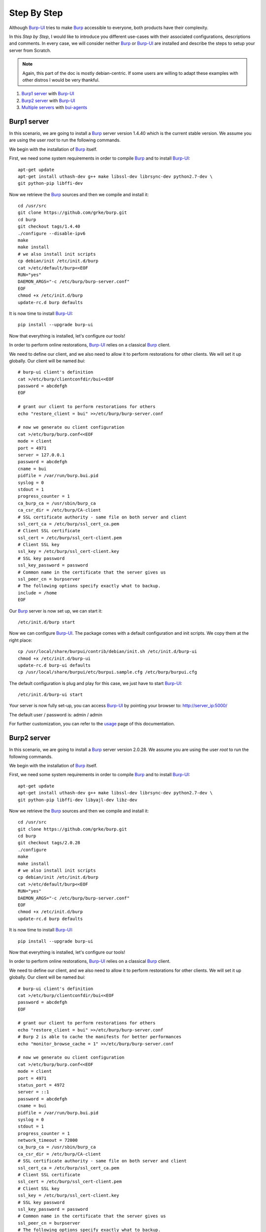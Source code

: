 Step By Step
============

Although `Burp-UI`_ tries to make `Burp`_ accessible to everyone, both products
have their complexity.

In this *Step by Step*, I would like to introduce you different use-cases with
their associated configurations, descriptions and comments.
In every case, we will consider neither `Burp`_ or `Burp-UI`_ are installed and
describe the steps to setup your server from Scratch.

.. note::
    Again, this part of the doc is mostly debian-centric. If some users are
    willing to adapt these examples with other distros I would be very thankful.


1. `Burp1 server`_ with `Burp-UI`_
2. `Burp2 server`_ with `Burp-UI`_
3. `Multiple servers`_ with `bui-agents <buiagent.html>`_


Burp1 server
------------

In this scenario, we are going to install a `Burp`_ server version 1.4.40 which
is the current stable version. We assume you are using the user *root* to run
the following commands.

We begin with the installation of `Burp`_ itself.

First, we need some system requirements in order to compile `Burp`_ and to
install `Burp-UI`_:

::

    apt-get update
    apt-get install uthash-dev g++ make libssl-dev librsync-dev python2.7-dev \
    git python-pip libffi-dev


Now we retrieve the `Burp`_ sources and then we compile and install it:

::

    cd /usr/src
    git clone https://github.com/grke/burp.git
    cd burp
    git checkout tags/1.4.40
    ./configure --disable-ipv6
    make
    make install
    # we also install init scripts
    cp debian/init /etc/init.d/burp
    cat >/etc/default/burp<<EOF
    RUN="yes"
    DAEMON_ARGS="-c /etc/burp/burp-server.conf"
    EOF
    chmod +x /etc/init.d/burp
    update-rc.d burp defaults


It is now time to install `Burp-UI`_:

::

    pip install --upgrade burp-ui


Now that everything is installed, let's configure our tools!

In order to perform online restorations, `Burp-UI`_ relies on a classical
`Burp`_ client.

We need to define our client, and we also need to allow it to perform
restorations for other clients. We will set it up globally. Our client will be
named *bui*:

::

    # burp-ui client's definition
    cat >/etc/burp/clientconfdir/bui<<EOF
    password = abcdefgh
    EOF

    # grant our client to perform restorations for others
    echo "restore_client = bui" >>/etc/burp/burp-server.conf

    # now we generate ou client configuration
    cat >/etc/burp/burp.conf<<EOF
    mode = client
    port = 4971
    server = 127.0.0.1
    password = abcdefgh
    cname = bui
    pidfile = /var/run/burp.bui.pid
    syslog = 0
    stdout = 1
    progress_counter = 1
    ca_burp_ca = /usr/sbin/burp_ca
    ca_csr_dir = /etc/burp/CA-client
    # SSL certificate authority - same file on both server and client
    ssl_cert_ca = /etc/burp/ssl_cert_ca.pem
    # Client SSL certificate
    ssl_cert = /etc/burp/ssl_cert-client.pem
    # Client SSL key
    ssl_key = /etc/burp/ssl_cert-client.key
    # SSL key password
    ssl_key_password = password
    # Common name in the certificate that the server gives us
    ssl_peer_cn = burpserver
    # The following options specify exactly what to backup.
    include = /home
    EOF


Our `Burp`_ server is now set up, we can start it:

::

    /etc/init.d/burp start


Now we can configure `Burp-UI`_. The package comes with a default configuration
and init scripts. We copy them at the right place:

::

    cp /usr/local/share/burpui/contrib/debian/init.sh /etc/init.d/burp-ui
    chmod +x /etc/init.d/burp-ui
    update-rc.d burp-ui defaults
    cp /usr/local/share/burpui/etc/burpui.sample.cfg /etc/burp/burpui.cfg


The default configuration is plug and play for this case, we just have to start
`Burp-UI`_:

::

    /etc/init.d/burp-ui start


Your server is now fully set-up, you can access `Burp-UI`_ by pointing your
browser to: http://server_ip:5000/

The default user / password is: admin / admin

For further customization, you can refer to the `usage`_ page of this
documentation.


Burp2 server
------------

In this scenario, we are going to install a `Burp`_ server version 2.0.28.
We assume you are using the user *root* to run the following commands.

We begin with the installation of `Burp`_ itself.

First, we need some system requirements in order to compile `Burp`_ and to
install `Burp-UI`_:

::

    apt-get update
    apt-get install uthash-dev g++ make libssl-dev librsync-dev python2.7-dev \
    git python-pip libffi-dev libyajl-dev libz-dev


Now we retrieve the `Burp`_ sources and then we compile and install it:

::

    cd /usr/src
    git clone https://github.com/grke/burp.git
    cd burp
    git checkout tags/2.0.28
    ./configure
    make
    make install
    # we also install init scripts
    cp debian/init /etc/init.d/burp
    cat >/etc/default/burp<<EOF
    RUN="yes"
    DAEMON_ARGS="-c /etc/burp/burp-server.conf"
    EOF
    chmod +x /etc/init.d/burp
    update-rc.d burp defaults


It is now time to install `Burp-UI`_:

::

    pip install --upgrade burp-ui


Now that everything is installed, let's configure our tools!

In order to perform online restorations, `Burp-UI`_ relies on a classical
`Burp`_ client.

We need to define our client, and we also need to allow it to perform
restorations for other clients. We will set it up globally. Our client will be
named *bui*:

::

    # burp-ui client's definition
    cat >/etc/burp/clientconfdir/bui<<EOF
    password = abcdefgh
    EOF

    # grant our client to perform restorations for others
    echo "restore_client = bui" >>/etc/burp/burp-server.conf
    # Burp 2 is able to cache the manifests for better performances
    echo "monitor_browse_cache = 1" >>/etc/burp/burp-server.conf

    # now we generate ou client configuration
    cat >/etc/burp/burp.conf<<EOF
    mode = client
    port = 4971
    status_port = 4972
    server = ::1
    password = abcdefgh
    cname = bui
    pidfile = /var/run/burp.bui.pid
    syslog = 0
    stdout = 1
    progress_counter = 1
    network_timeout = 72000
    ca_burp_ca = /usr/sbin/burp_ca
    ca_csr_dir = /etc/burp/CA-client
    # SSL certificate authority - same file on both server and client
    ssl_cert_ca = /etc/burp/ssl_cert_ca.pem
    # Client SSL certificate
    ssl_cert = /etc/burp/ssl_cert-client.pem
    # Client SSL key
    ssl_key = /etc/burp/ssl_cert-client.key
    # SSL key password
    ssl_key_password = password
    # Common name in the certificate that the server gives us
    ssl_peer_cn = burpserver
    # The following options specify exactly what to backup.
    include = /home
    EOF


Our `Burp`_ server is now set up, we can start it:

::

    /etc/init.d/burp start


Now we can configure `Burp-UI`_. The package comes with a default configuration
and init scripts. We copy them at the right place:

::

    cp /usr/local/share/burpui/contrib/debian/init.sh /etc/init.d/burp-ui
    chmod +x /etc/init.d/burp-ui
    update-rc.d burp-ui defaults
    cp /usr/local/share/burpui/etc/burpui.sample.cfg /etc/burp/burpui.cfg


We have to edit the default configuration in order to work with a `Burp`_-2
server:

::

    sed -i "s/^version: .*/version: 2/" /etc/burp/burpui.cfg


That's it, the other default parameter should be able to handle such a setup.
We can start `Burp-UI`_:

::

    /etc/init.d/burp-ui start


Your server is now fully set-up, you can access `Burp-UI`_ by pointing your
browser to: http://server_ip:5000/

The default user / password is: admin / admin

For further customization, you can refer to the `usage`_ page of this
documentation.


Multiple servers
----------------

[TODO]


.. _Burp-UI: https://git.ziirish.me/ziirish/burp-ui
.. _Burp: http://burp.grke.net/
.. _usage: usage.html
